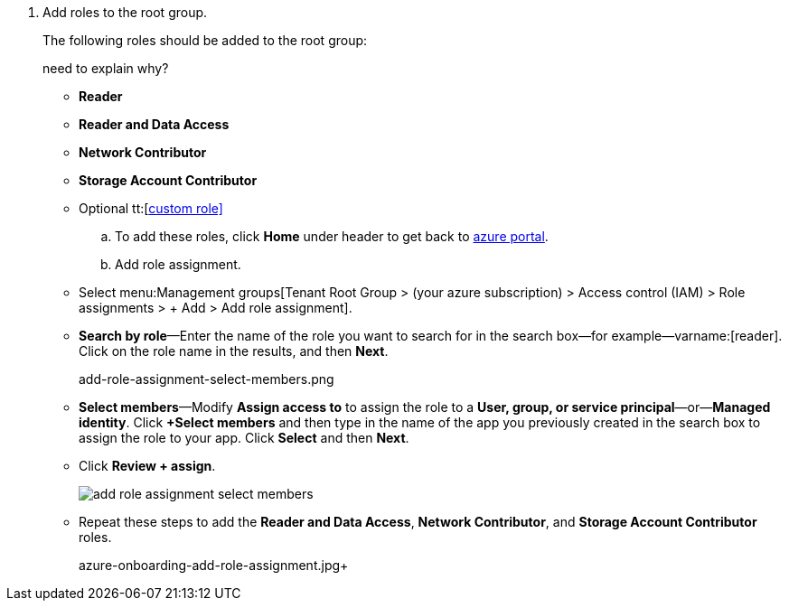 . Add roles to the root group.
+
The following roles should be added to the root group:
+
+++<draft-comment>need to explain why?</draft-comment>+++
+
* *Reader* 
* *Reader and Data Access* 
* *Network Contributor* 
* *Storage Account Contributor* 
* Optional tt:[https://docs.paloaltonetworks.com/prisma/prisma-cloud/prisma-cloud-admin/connect-your-cloud-platform-to-prisma-cloud/onboard-your-azure-account/create-custom-role-on-azure.html#id3817b85a-fbfc-4d4a-bde4-bdb2012b1e02[custom role\]] 

.. To add these roles, click *Home* under header to get back to https://portal.azure.us[azure portal].

.. Add role assignment.
+
* Select menu:Management{sp}groups[Tenant Root Group > (your azure subscription) > Access control (IAM) > Role assignments > + Add > Add role assignment].

* *Search by role*—Enter the name of the role you want to search for in the search box—for example—varname:[reader]. Click on the role name in the results, and then *Next*.
+
+++<draft-comment>add-role-assignment-select-members.png</draft-comment>+++

* *Select members*—Modify *Assign access to* to assign the role to a *User, group, or service principal*—or—*Managed identity*. Click *+Select members* and then type in the name of the app you previously created in the search box to assign the role to your app. Click *Select* and then *Next*.

* Click *Review + assign*.
+
image::add-role-assignment-select-members.png[scale=60]

* Repeat these steps to add the *Reader and Data Access*, *Network Contributor*, and *Storage Account Contributor* roles.
+
+++<draft-comment>azure-onboarding-add-role-assignment.jpg</draft-comment>++++
